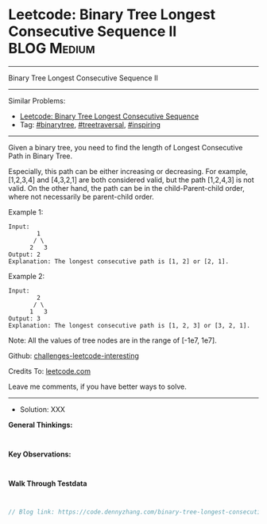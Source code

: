 * Leetcode: Binary Tree Longest Consecutive Sequence II          :BLOG:Medium:
#+STARTUP: showeverything
#+OPTIONS: toc:nil \n:t ^:nil creator:nil d:nil
:PROPERTIES:
:type:     binarytree, treetraversal, inspiring
:END:
---------------------------------------------------------------------
Binary Tree Longest Consecutive Sequence II
---------------------------------------------------------------------
Similar Problems:
- [[https://code.dennyzhang.com/binary-tree-longest-consecutive-sequence][Leetcode: Binary Tree Longest Consecutive Sequence]]
- Tag: [[https://code.dennyzhang.com/tag/binarytree][#binarytree]], [[https://code.dennyzhang.com/tag/treetraversal][#treetraversal]], [[https://code.dennyzhang.com/tag/inspiring][#inspiring]]
---------------------------------------------------------------------
Given a binary tree, you need to find the length of Longest Consecutive Path in Binary Tree.

Especially, this path can be either increasing or decreasing. For example, [1,2,3,4] and [4,3,2,1] are both considered valid, but the path [1,2,4,3] is not valid. On the other hand, the path can be in the child-Parent-child order, where not necessarily be parent-child order.

Example 1:
#+BEGIN_EXAMPLE
Input:
        1
       / \
      2   3
Output: 2
Explanation: The longest consecutive path is [1, 2] or [2, 1].
#+END_EXAMPLE

Example 2:
#+BEGIN_EXAMPLE
Input:
        2
       / \
      1   3
Output: 3
Explanation: The longest consecutive path is [1, 2, 3] or [3, 2, 1].
#+END_EXAMPLE

Note: All the values of tree nodes are in the range of [-1e7, 1e7].

Github: [[https://github.com/DennyZhang/challenges-leetcode-interesting/tree/master/problems/binary-tree-longest-consecutive-sequence-ii][challenges-leetcode-interesting]]

Credits To: [[https://leetcode.com/problems/binary-tree-longest-consecutive-sequence-ii/description/][leetcode.com]]

Leave me comments, if you have better ways to solve.
---------------------------------------------------------------------
- Solution: XXX

*General Thinkings:*
#+BEGIN_EXAMPLE

#+END_EXAMPLE

*Key Observations:*
#+BEGIN_EXAMPLE

#+END_EXAMPLE

*Walk Through Testdata*
#+BEGIN_EXAMPLE

#+END_EXAMPLE

#+BEGIN_SRC go
// Blog link: https://code.dennyzhang.com/binary-tree-longest-consecutive-sequence-ii

#+END_SRC

#+BEGIN_HTML
<div style="overflow: hidden;">
<div style="float: left; padding: 5px"> <a href="https://www.linkedin.com/in/dennyzhang001"><img src="https://www.dennyzhang.com/wp-content/uploads/sns/linkedin.png" alt="linkedin" /></a></div>
<div style="float: left; padding: 5px"><a href="https://github.com/DennyZhang"><img src="https://www.dennyzhang.com/wp-content/uploads/sns/github.png" alt="github" /></a></div>
<div style="float: left; padding: 5px"><a href="https://www.dennyzhang.com/slack" target="_blank" rel="nofollow"><img src="https://slack.dennyzhang.com/badge.svg" alt="slack"/></a></div>
</div>
#+END_HTML
